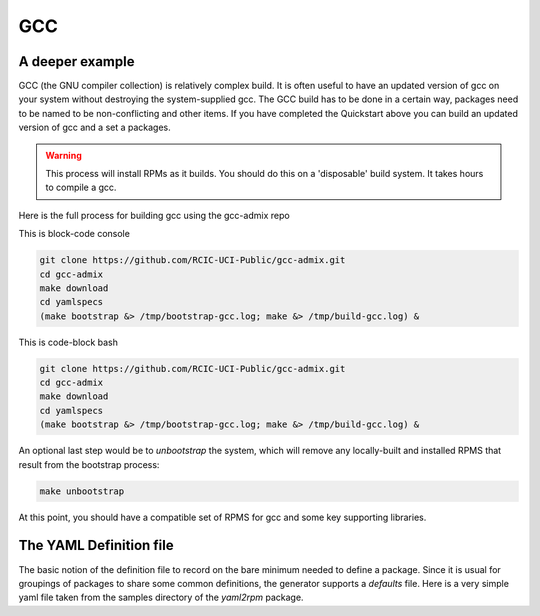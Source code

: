 GCC 
===

.. _gcc:

A deeper example
----------------

GCC (the GNU compiler collection) is relatively complex build.  It is often useful to have an updated version of gcc on your 
system without destroying the system-supplied gcc.  The GCC build has to be done in a certain way, packages need to be named
to be non-conflicting and other items.   If you have completed the Quickstart above you can build an updated version of gcc
and a set a packages.

.. warning:: 
  
  This process will install RPMs as it builds. You should do this on a 'disposable' build system. It takes hours to compile a gcc.

Here is the full process for building gcc using the gcc-admix repo

This is block-code console

.. code-block:: console

   git clone https://github.com/RCIC-UCI-Public/gcc-admix.git
   cd gcc-admix
   make download
   cd yamlspecs
   (make bootstrap &> /tmp/bootstrap-gcc.log; make &> /tmp/build-gcc.log) &


This is code-block bash

.. code-block:: bash

   git clone https://github.com/RCIC-UCI-Public/gcc-admix.git
   cd gcc-admix
   make download
   cd yamlspecs
   (make bootstrap &> /tmp/bootstrap-gcc.log; make &> /tmp/build-gcc.log) &

An optional last step would be to *unbootstrap* the system, which will remove any locally-built and installed RPMS that result from
the bootstrap process:

.. code-block:: console

   make unbootstrap

At this point, you should have a compatible set of RPMS for gcc and some key supporting libraries.

The YAML Definition file
------------------------

The basic notion of the definition file to record on the bare minimum needed to define a package. 
Since it is usual for groupings of packages to share some common definitions, the generator supports 
a *defaults* file.  Here is a very simple yaml file taken from the samples directory of the *yaml2rpm* package.


.. code-block:: yaml
   :caption: filename.yaml

   package: iperf version 3 network tester
   name: iperf
   version: "3.6"
   extension: tar.gz
   description: >
       iperf3 version {{ version }}. iperf is a tool for active measurements 
       of the maximum achievable bandwidth on IP networks. It supports tuning
       of various parameters related to timing, protocols, and buffers. For
       For each test it reports the measured throughput/bitrate, loss,
       and other parameters.
   vendor_source: https://downloads.es.net/pub/iperf/iperf-{{ version }}.tar.gz
   root: "{{ pkg_defaults.app_path }}/{{ name }}/{{ version }}"
   build:
       modules:
       target:
   install:
       installextra: $(INSTALL) -m 644  README* LICENSE $(ROOT){{ root }}

